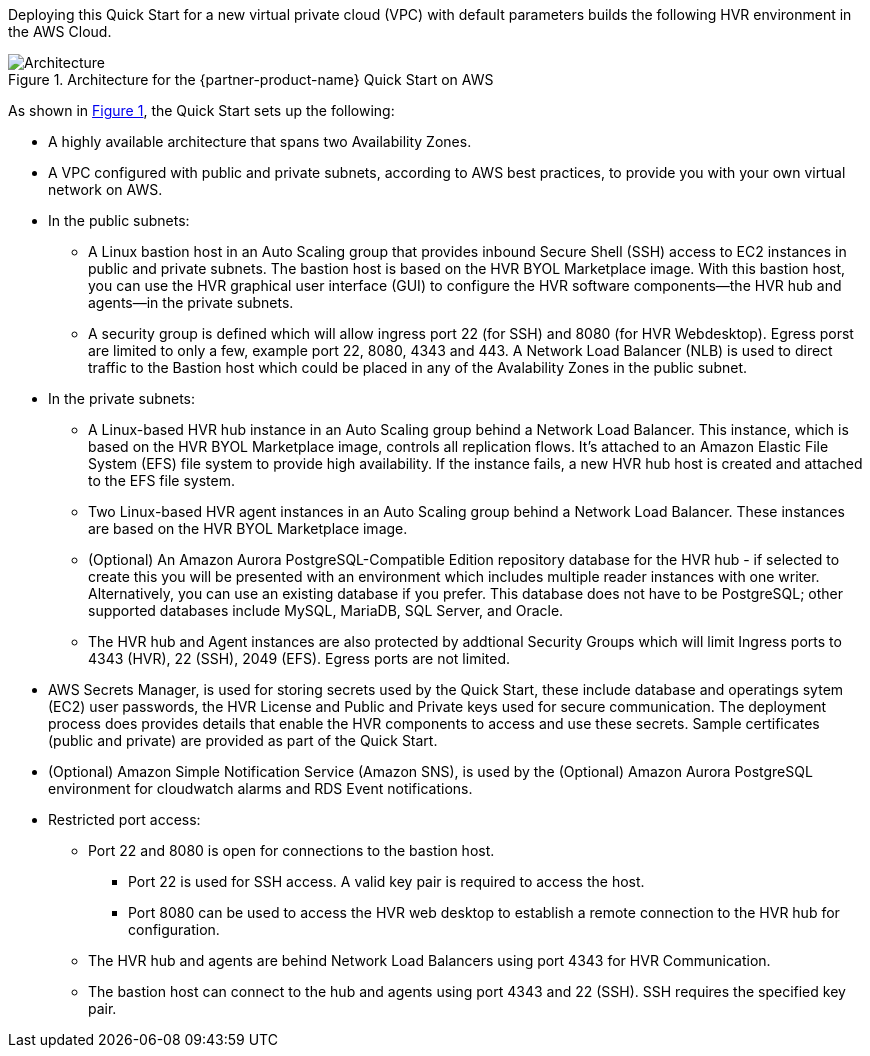 :xrefstyle: short

Deploying this Quick Start for a new virtual private cloud (VPC) with default parameters builds the following HVR environment in the AWS Cloud. 

[#architecture1]
.Architecture for the {partner-product-name} Quick Start on AWS
image::../images/HVR_architecture_diagram.png[Architecture]

As shown in <<architecture1>>, the Quick Start sets up the following:

* A highly available architecture that spans two Availability Zones.
* A VPC configured with public and private subnets, according to AWS best practices, to provide you with your own virtual network on AWS.

* In the public subnets:
** A Linux bastion host in an Auto Scaling group that provides inbound Secure Shell (SSH) access to EC2 instances in public and private subnets. The bastion host is based on the HVR BYOL Marketplace image. With this bastion host, you can use the HVR graphical user interface (GUI) to configure the HVR software components—the HVR hub and agents—in the private subnets.
** A security group is defined which will allow ingress port 22 (for SSH) and 8080 (for HVR Webdesktop).  Egress porst are limited to only a few, example port 22, 8080, 4343 and 443.  A Network Load Balancer (NLB) is used to direct traffic to the Bastion host which could be placed in any of the Avalability Zones in the public subnet.
//TODO Tony, Please add a reference to the security group in the public subnets. – Resolved
//TODO Tony, Please also add a reference to the Network Load Balancer (NLB) that's associated with that security group. – Resolved

* In the private subnets:
** A Linux-based HVR hub instance in an Auto Scaling group behind a Network Load Balancer. This instance, which is based on the HVR BYOL Marketplace image, controls all replication flows. It's attached to an Amazon Elastic File System (EFS) file system to provide high availability. If the instance fails, a new HVR hub host is created and attached to the EFS file system.
** Two Linux-based HVR agent instances in an Auto Scaling group behind a Network Load Balancer. These instances are based on the HVR BYOL Marketplace image.
** (Optional) An Amazon Aurora PostgreSQL-Compatible Edition repository database for the HVR hub - if selected to create this you will be presented with an environment which includes multiple reader instances with one writer. Alternatively, you can use an existing database if you prefer. This database does not have to be PostgreSQL; other supported databases include MySQL, MariaDB, SQL Server, and Oracle.
** The HVR hub and Agent instances are also protected by addtional Security Groups which will limit Ingress ports to 4343 (HVR), 22 (SSH), 2049 (EFS).  Egress ports are not limited.
//TODO Tony, Please add a reference to the security group in the private subnets. – Resolved
//TODO Tony, Please add a reference to the reader and writer icons. – Resolved

* AWS Secrets Manager, is used for storing secrets used by the Quick Start, these include database and operatings sytem (EC2) user passwords, the HVR License and Public and Private keys used for secure communication.  The deployment process does provides details that enable the HVR components to access and use these secrets. Sample certificates (public and private) are provided as part of the Quick Start.
//TODO Tony, How could we phrase the preceding bullet more simply and concisely? – Resolved
* (Optional) Amazon Simple Notification Service (Amazon SNS), is used by the (Optional) Amazon Aurora PostgreSQL environment for cloudwatch alarms and RDS Event notifications.
//TODO Tony, Please fill in the SNS blank. – Resolved

* Restricted port access:
** Port 22 and 8080 is open for connections to the bastion host.
*** Port 22 is used for SSH access. A valid key pair is required to access the host.
*** Port 8080 can be used to access the HVR web desktop to establish a remote connection to the HVR hub for configuration.
** The HVR hub and agents are behind Network Load Balancers using port 4343 for HVR Communication.
** The bastion host can connect to the hub and agents using port 4343 and 22 (SSH). SSH requires the specified key pair.
//TODO Tony, Please move this information about the ports to the section where people need it. The bulleted list in this "Architecture" section includes only the elements shown in the diagram.